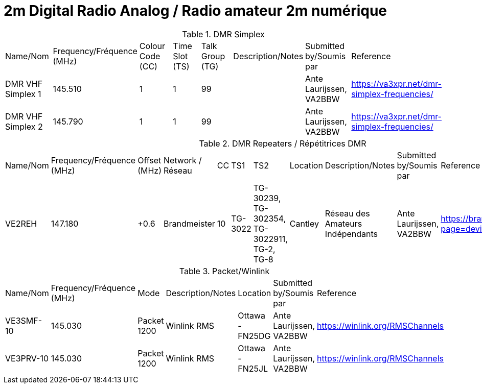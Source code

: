 = 2m Digital Radio Analog / Radio amateur 2m numérique
:showtitle:

.DMR Simplex
|===

| Name/Nom | Frequency/Fréquence (MHz) | Colour Code (CC) | Time Slot (TS) | Talk Group (TG) | Description/Notes | Submitted by/Soumis par | Reference

|DMR VHF Simplex 1
|145.510
|1
|1
|99
|
|Ante Laurijssen, VA2BBW
|https://va3xpr.net/dmr-simplex-frequencies/[^]

|DMR VHF Simplex 2
|145.790
|1
|1
|99
|
|Ante Laurijssen, VA2BBW
|https://va3xpr.net/dmr-simplex-frequencies/[^]

|===

.DMR Repeaters / Répétitrices DMR
|===

| Name/Nom | Frequency/Fréquence (MHz) | Offset (MHz) | Network / Réseau | CC | TS1 | TS2 | Location | Description/Notes | Submitted by/Soumis par | Reference

|VE2REH
|147.180
|+0.6
|Brandmeister
|10
|TG-3022
|TG-30239, TG-302354, TG-3022911, TG-2, TG-8
|Cantley
|Réseau des Amateurs Indépendants
|Ante Laurijssen, VA2BBW
|https://brandmeister.network/?page=device&id=302370[^]

|===

.Packet/Winlink
|===

| Name/Nom | Frequency/Fréquence (MHz) | Mode | Description/Notes | Location | Submitted by/Soumis par | Reference

|VE3SMF-10
|145.030
|Packet 1200
|Winlink RMS
|Ottawa - FN25DG
|Ante Laurijssen, VA2BBW
|https://winlink.org/RMSChannels[^]

|VE3PRV-10
|145.030
|Packet 1200
|Winlink RMS
|Ottawa - FN25JL
|Ante Laurijssen, VA2BBW
|https://winlink.org/RMSChannels[^]

|===
